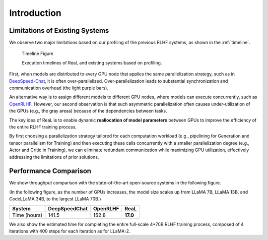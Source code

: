 ##############
 Introduction
##############

*********************************
 Limitations of Existing Systems
*********************************

We observe two major limitations based on our profiling of the previous
RLHF systems, as shown in the :ref:`timeline`.

.. _timeline:

.. figure:: images/timeline.svg
   :alt: timeline

   Timeline Figure

   Execution timelines of ReaL and existing systems based on profiling.

First, when models are distributed to every GPU node that applies the
same parallelization strategy, such as in `DeepSpeed-Chat
<https://github.com/microsoft/DeepSpeedExamples/tree/master/applications/DeepSpeed-Chat>`_,
it is often over-parallelized. Over-parallelization leads to substantial
synchronization and communication overhead (the light purple bars).

An alternative way is to assign different models to different GPU nodes,
where models can execute concurrently, such as `OpenRLHF
<https://github.com/OpenRLHF/OpenRLHF>`_. However, our second
observation is that such asymmetric parallelization often causes
under-utilization of the GPUs (e.g., the gray areas) because of the
dependencies between tasks.

The key idea of ReaL is to enable dynamic **reallocation of model
parameters** between GPUs to improve the efficiency of the entire RLHF
training process.

By first choosing a parallelization strategy tailored for each
computation workload (e.g., pipelining for Generation and tensor
parallelism for Training) and then executing these calls concurrently
with a smaller parallelization degree (e.g., Actor and Critic in
Training), we can eliminate redundant communication while maximizing GPU
utilization, effectively addressing the limitations of prior solutions.

************************
 Performance Comparison
************************

We show throughput comparison with the state-of-the-art open-source
systems in the following figure.

(In the following figure, as the number of GPUs increases, the model
size scales up from LLaMA 7B, LLaMA 13B, and CodeLLaMA 34B, to the
largest LLaMA 70B.)

.. image:: images/vws.svg

.. _est_time_table:

+--------------+---------------+---------------+---------------+
| System       | DeepSpeedChat | OpenRLHF      | ReaL          |
+==============+===============+===============+===============+
| Time (hours) | 141.5         | 152.8         | **17.0**      |
+--------------+---------------+---------------+---------------+

We also show the estimated time for completing the entire full-scale
4*70B RLHF training process, composed of 4 iterations with 400 steps for
each iteration as for LLaMA-2.

..
   "Scale Actor" maintains the sizes

..
   of Critic and Reward at 7B while increasing the sizes of Actor and Reference with the number of GPUs.

..
   "Scale Critic" follows the opposite approach, and

..
   "Scale Both" increases sizes of all models proportionately.
